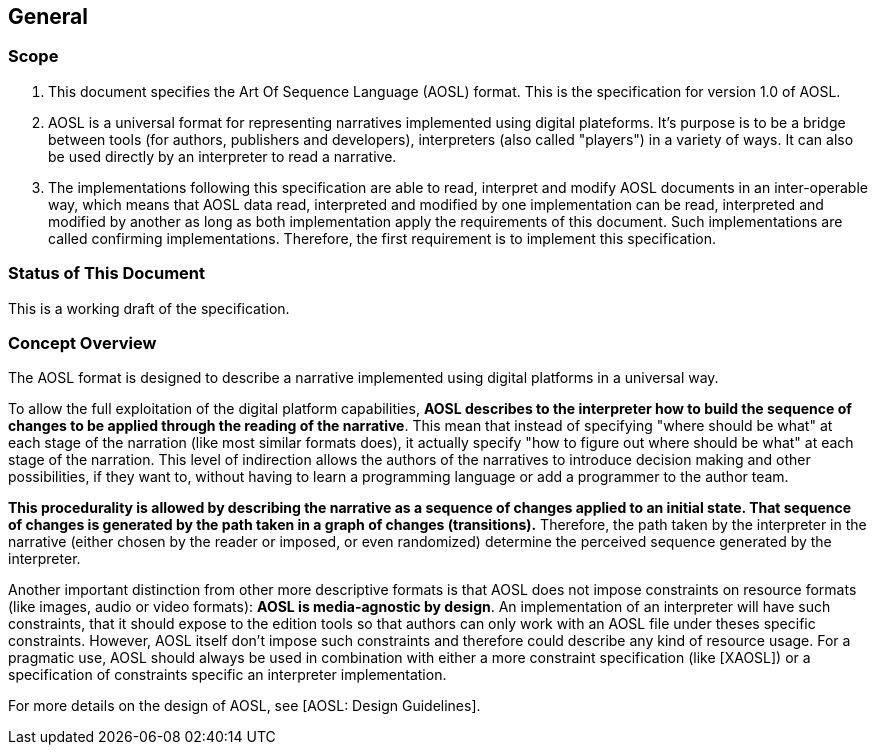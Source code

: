 

== General

=== Scope

. This document specifies the Art Of Sequence Language (AOSL) format. 
This is the specification for version 1.0 of AOSL.

. AOSL is a universal format for representing narratives implemented using digital plateforms. 
It's purpose is to be a bridge between tools (for authors, publishers and developers), 
interpreters (also called "players") in a variety of ways. It can also be used directly by 
an interpreter to read a narrative.

. The implementations following this specification are able to read, 
interpret and modify AOSL documents in an inter-operable way, 
which means that AOSL data read, interpreted and modified by one implementation can be read, 
interpreted and modified by another as long as both implementation apply the requirements of this document. 
Such implementations are called confirming implementations.
Therefore, the first requirement is to implement this specification.

=== Status of This Document

This is a working draft of the specification.


=== Concept Overview

The AOSL format is designed to describe a narrative implemented using digital platforms 
in a universal way. 

To allow the full exploitation of the digital platform capabilities, **AOSL describes to the interpreter
how to build the sequence of changes to be applied through the reading of the narrative**.
This mean that instead of specifying "where should be what" at each stage of the narration (like most
similar formats does), it actually specify "how to figure out where should be what" at each stage of the narration.
This level of indirection allows the authors of the narratives to introduce decision making and other 
possibilities, if they want to, without having to learn a programming language or add a programmer to the author team.

**This procedurality is allowed by describing the narrative as a sequence of changes applied to an initial state.
That sequence of changes is generated by the path taken in a graph of changes (transitions).**
Therefore, the path taken by the interpreter in the narrative (either chosen by the reader or imposed, or even randomized)
determine the perceived sequence generated by the interpreter.


Another important distinction from other more descriptive formats is that AOSL does not impose 
constraints on resource formats (like images, audio or video formats): **AOSL is media-agnostic by design**. 
An implementation of an interpreter will have such constraints, that it should expose to the edition tools
so that authors can only work with an AOSL file under theses specific constraints.
However, AOSL itself don't impose such constraints and therefore could describe any kind of resource usage.
For a pragmatic use, AOSL should always be used in combination with either a more constraint 
specification (like [XAOSL]) or a specification of constraints specific an interpreter implementation.

For more details on the design of AOSL, see [AOSL: Design Guidelines].



